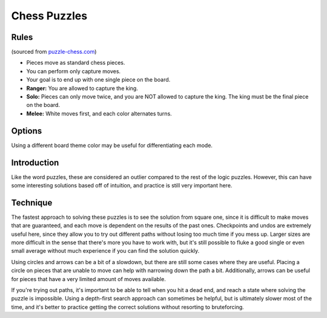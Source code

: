 Chess Puzzles
=============

Rules
-----

(sourced from `puzzle-chess.com <https://www.puzzle-chess.com>`_)

* Pieces move as standard chess pieces.
* You can perform only capture moves.
* Your goal is to end up with one single piece on the board.
* **Ranger:** You are allowed to capture the king.
* **Solo:** Pieces can only move twice, and you are NOT allowed to capture the king. The king must be the final piece on the board.
* **Melee:** White moves first, and each color alternates turns.

Options
-------

Using a different board theme color may be useful for differentiating each mode.

Introduction
------------

Like the word puzzles, these are considered an outlier compared to the rest of the logic puzzles. However, this can have
some interesting solutions based off of intuition, and practice is still very important here.

Technique
---------

The fastest approach to solving these puzzles is to see the solution from square one, since it is difficult to make moves
that are guaranteed, and each move is dependent on the results of the past ones. Checkpoints and undos are extremely useful
here, since they allow you to try out different paths without losing too much time if you mess up. Larger sizes are more
difficult in the sense that there's more you have to work with, but it's still possible to fluke a good single or even
small average without much experience if you can find the solution quickly.

Using circles and arrows can be a bit of a slowdown, but there are still some cases where they are useful. Placing a circle
on pieces that are unable to move can help with narrowing down the path a bit. Additionally, arrows can be useful for
pieces that have a very limited amount of moves available.

If you're trying out paths, it's important to be able to tell when you hit a dead end, and reach a state where solving the
puzzle is impossible. Using a depth-first search approach can sometimes be helpful, but is ultimately slower most of the
time, and it's better to practice getting the correct solutions without resorting to bruteforcing.